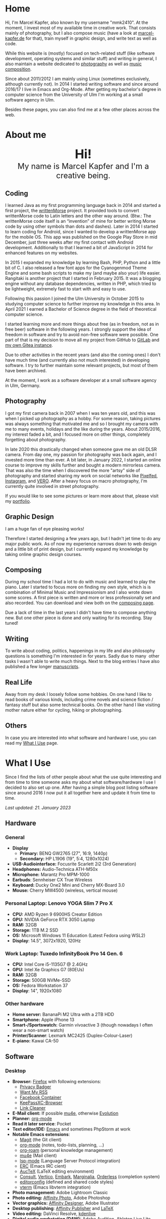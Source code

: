 #+HUGO_BASE_DIR: ../

* Home
  :PROPERTIES:
  :EXPORT_FILE_NAME: _index
  :EXPORT_HUGO_SECTION: /
  :EXPORT_HUGO_MENU: :menu main :weight 1
  :END:

  Hi, I'm Marcel Kapfer, also known by my username "mmk2410". At the moment, I invest most of my available time in creative work. That consists mainly of photography, but I also compose music (have a look at [[https://marcel-kapfer.de][marcel-kapfer.de]] for that), train myself in graphic design, and write text as well as code.

  While this website is (mostly) focused on tech-related stuff (like software development, operating systems and similar stuff) and writing in general, I also maintain a website dedicated to [[https://marcelkapfer.photography][photography]] as well as [[https://marcel-kapfer.de][music composition]].

  Since about 2011/2012 I am mainly using Linux (sometimes exclusively, although currently not).
  In 2014 I started writing software and since around 2016/17 I live in Emacs and Org-Mode. After getting my bachelor's degree in computer science from the University of Ulm I'm working at a small software agency in Ulm.

  Besides these pages, you can also find me at a few other places across the web.

* About me
  :PROPERTIES:
  :EXPORT_FILE_NAME: _index
  :EXPORT_HUGO_SECTION: about
  :EXPORT_HUGO_MENU: :menu main :weight 2
  :END:

  #+begin_export html
  <div style="text-align: center; margin: 20px 0;">
    <img src="/profile.png" style="width: 300px"/>
    <div style="font-size: 40px">
	<strong>Hi!</strong>
    </div>
    <div style="font-size: 25px">
	My name is Marcel Kapfer and I'm a creative being.
    </div>
  </div>
  #+end_export

** Coding

   I learned Java as my first programming language back in 2014 and started a first project, the [[https://gitlab.com/mmk2410/writtenmorse-specs/-/wikis/home][writtenMorse]] project.
   It provided tools to convert writtenMorse code to Latin letters and the other way around. (Btw.: The writtenMorse code itself is an “invention” of mine for better writing Morse code by using other symbols than dots and dashes).
   Later in 2014 I started to learn coding for Android, since I wanted to develop a writtenMorse app for the mobile OS.
   This app was published on the Google Play Store in mid December, just three weeks after my first contact with Android development.
   Additionally to that I learned a bit of JavaScript in 2014 for enhanced features on my websites.

   In 2015 I expanded my knowledge by learning Bash, PHP, Python and a little bit of C.
   I also released a few font apps for the Cyanogenmod Theme Engine and some bash scripts to make my (and maybe also your) life easier.
   Rangitaki is another project that I started in February 2015.
   It was a blogging engine without any database dependencies, written in PHP, which tried to be lightweight, extremely fast to start with and easy to use.

   Following this passion I joined the Ulm University in October 2015 to studying computer science to further improve my knowledge in this area.
   In April 2021 I earned a Bachelor of Science degree in the field of theoretical computer science.

   I started learning more and more things about free (as in freedom, not as in free beer) software in the following years.
   I strongly support the idea of freedom in software and try to avoid non-free software were possible.
   One part of that is my decision to move all my project from GitHub to [[https://gitlab.com/u/mmk2410/projects][GitLab]] and [[https://git.mmk2410.org/explore/repos][my own Gitea instance]].

   Due to other activities in the recent years (and also the coming ones) I don't have much time (and currently also not much interested) in developing software.
   I try to further maintain some relevant projects, but most of them have been archived.

   At the moment, I work as a software developer at a small software agency in Ulm, Germany.

** Photography

I got my first camera back in 2007 when I was ten years old, and this was when I picked up photography as a hobby.
For some reason, taking pictures was always something that motivated me and so I brought my camera with me to many events, holidays and the like during the years.
About 2015/2016, my interest faded a bit, and I focused more on other things, completely forgetting about photography.

In late 2020 this drastically changed when someone gave me an old DLSR camera.
From day one, my passion for photography was back again, and I invested more time than ever.
A bit later, in January 2022, I started an online course to improve my skills further and bought a modern mirrorless camera.
That was also the time when I discovered the more "artsy" side of photography and started sharing my work on social networks like [[https://pixelfed.social/mmk2410][Pixelfed]], [[https://instagram.com/mmk2410][Instagram]], and [[https://vero.co/mmk2410][VERO]].
After a heavy focus on macro photography, I'm currently quite involved in street photography.

If you would like to see some pictures or learn more about that, please visit my [[https://marcelkapfer.photography][portfolio]].

** Graphic Design

   I am a huge fan of eye pleasing works!

   Therefore I started designing a few years ago, but I hadn't jet time to do any major public work.
   As of now my experience narrows down to web design and a little bit of print design, but I currently expand my knowledge by taking online graphic design courses.

** Composing

   During my school time I had a lot to do with music and learned to play the piano.
   Later I started to focus more on finding my own style, which is is combination of Minimal Music and Impressionism and I also wrote down some scores.
   A first piece is written and more or less professionally set and also recorded.
   You can download and view both on the [[https://marcel-kapfer.de][composing page]].

   Due a lack of time in the last years I didn't have time to compose anything new.
   But one other piece is done and only waiting for its recording. Stay tuned!

** Writing

   To write about coding, politics, happenings in my life and also philosophy questions is something I'm interested in for years.
   Sadly due to many  other tasks I wasn't able to write much things.
   Next to the blog entries I have also published a few longer [[/manuscripts][manuscripts]].

** Real Life

   Away from my desk I loosely follow some hobbies.
   On one hand I like to read books of various kinds, including crime novels and science fiction / fantasy stuff but also some technical books.
   On the other hand I like visiting mother nature either for cycling, hiking or photographing.

** Others

   In case you are interested into what software and hardware I use, you can read my [[/uses][What I Use]] page.

* What I Use
  :PROPERTIES:
  :EXPORT_FILE_NAME: _index
  :EXPORT_HUGO_SECTION: uses
  :END:

  Since I find the lists of other people about what the use quite interesting and from time to time someone asks my about what software/hardware I use I decided to also set up one.
  After having a simple blog post listing software since around 2016 I now put it all together here and update it from time to time.

  /Last updated: 21. January 2023/

** Hardware

*** General

    - *Display*
      - *Primary:* BENQ GW2765 (27", 16:9, 1440p)
      - *Secondary:* HP L1906 (19", 5:4, 1280x1024)
    - *USB-Audiointerface:* Focusrite Scarlett 2i2 (3rd Generation)
    - *Headphones:* Audio-Technica ATH-M50x
    - *Microphone:* Marantz Pro MPM-1000
    - *Earbuds*: Sennheiser CX True Wireless
    - *Keyboard:* Ducky One2 Mini and Cherry MX-Board 3.0
    - *Mouse:* Cherry MW4500 (wireless, vertical mouse)

*** Personal Laptop: Lenovo YOGA Slim 7 Pro X

    - *CPU:* AMD Ryzen 9 6900HS Creator Edition
    - *GPU:* NVIDIA GeForce RTX 3050 Laptop
    - *RAM:* 32GB
    - *Storage:* 1TB M.2 SSD
    - *OS:* Microsoft Windows 11 Education (Latest Fedora using WSL2)
    - *Display*: 14.5", 3072x1920, 120Hz

*** Work Laptop: Tuxedo InfinityBook Pro 14 Gen. 6

    - *CPU:* Intel Core i5-1135G7 @ 2.4GHz
    - *GPU:* Intel Xe Graphics G7 (80EUs)
    - *RAM:* 32GB
    - *Storage:* 500GB NVMe-SSD
    - *OS:* Fedora Workstation 37
    - *Display*: 14", 1920x1080

*** Other hardware

    - *Home server:* BananaPi M2 Ultra with a 2TB HDD
    - *Smartphone:* Apple iPhone 13
    - *Smart-/Sportswatch:* Garmin vívoactive 3 (though nowadays I often wear a non-smart watch)
    - *Printer/Scanner*: Lexmark MC2425 (Duplex-Colour-Laser)
    - *E-piano:* Kawai CA-50

** Software

*** Desktop

    - *Browser:* [[https://www.mozilla.org/firefox/][Firefox]] with following extensions:
      - [[https://addons.mozilla.org/en-US/firefox/addon/privacy-badger17/][Privacy Badger]]
      - [[https://addons.mozilla.org/en-US/firefox/addon/want-my-rss/][Want My RSS]]
      - [[https://addons.mozilla.org/en-US/firefox/addon/facebook-container/][Facebook Container]]
      - [[https://addons.mozilla.org/en-US/firefox/addon/keepassxc-browser/][KeePassXC-Browser]]
      - [[https://addons.mozilla.org/en-US/firefox/addon/link-cleaner/][Link Cleaner]]
    - *E-Mail client:* If possible [[https://www.djcbsoftware.nl/code/mu/mu4e.html][mu4e]], otherwise [[https://wiki.gnome.org/Apps/Evolution][Evolution]]
    - *Planner:* [[https://orgmode.org/][org-mode]]
    - *Read it later service*: Pocket
    - *Text editor/IDE:* [[https://www.gnu.org/software/emacs/][Emacs]] and sometimes PhpStorm at work
    - *Notable Emacs extensions*:
      - [[https://magit.vc/][Magit]] (the Git client)
      - [[https://orgmode.org/][org-mode]] (notes, todo-lists, planning, ...)
      - [[https://www.orgroam.com/][org-roam]] (personal knowledge management)
      - [[https://www.djcbsoftware.nl/code/mu/mu4e.html][mu4e]] (Mail client)
      - [[https://emacs-lsp.github.io/lsp-mode/][lsp-mode]] (Language Server Protocol integration)
      - [[https://www.gnu.org/software/erc/][ERC]] (Emacs IRC cient)
      - [[https://www.gnu.org/software/auctex/][AucTeX]] (LaTeX editing environment)
      - [[https://github.com/minad/consult][Consult]], [[https://github.com/minad/vertico][Vertico]], [[https://github.com/oantolin/embark][Embark]], [[https://github.com/minad/marginalia][Marginalia]], [[https://github.com/oantolin/orderless][Orderless]] (completion system)
      - [[https://editorconfig.org/][editorconfig]] (defined and shared code styles)
      - [[https://github.com/akermu/emacs-libvterm][vterm]] (Emacs libvterm integration)
    - *Photo management:* Adobe Lightroom Classic
    - *Photo editing:* [[https://affinity.serif.com/en-gb/photo/][Affinity Photo]], Adobe Photoshop
    - *Vector graphics:* [[https://affinity.serif.com/en-gb/designer/][Affinity Designer]], Adobe Illustrator
    - *Desktop publishing*: [[https://affinity.serif.com/en-gb/publisher/][Affinity Publisher]] and [[https://www.latex-project.org/][LaTeX]]
    - *Video editing:* DaVinci Resolve, [[https://kdenlive.org/en/][kdenlive]]
    - *Digital audio workstation (DAW):* Adobe Audition, Ableton Live Lite, Audacity
    - *Scorewriter:* [[https://musescore.org/][musescore]]
    - *Music listening:* Spotify
    - *Accounting software*: [[https://hledger.org/][hledger]]

*** Android

    At the moment I don't use any Android devices, though I used the ecosystem in the past. Therefore, the following list only represents what I used a some point and may contain applications no longer developed/supported.

    - *Browser:* Firefox
    - *Messaging:* Conversation (XMPP), Discord, Linphone (softphone), [[https://github.com/MCMrARM/revolution-irc][Revolution IRC]], [[https://www.signal.org/][Signal]], Telegram, [[https://threema.ch/en][Threema]], WhatsApp
    - *Organization:* [[https://acalendar.tapirapps.de/en/support/home][aCalendar+]] (calendar), [[https://k9mail.app/][K-9 Mail]] (email), [[http://www.orgzly.com/][Orgzly]] (currently not), Todoist
    - *Music listening:* Spotify and [[http://y20k.org/transistor/][Transistor]] (radio)
    - *Social Networks:* [[https://tusky.app/][Tusky]] (Mastodon), [[https://klinkerapps.com/talon-overview/][Talon]] (Twitter), Instagram
    - *Privacy-tools:* [[https://jak-linux.org/projects/dns66/][DNS66]]
    - *Security:* [[https://github.com/andOTP/andOTP][andOTP]], [[https://github.com/PhilippC/keepass2android][Keepass2Android]]
    - *Software centres:* Google Play Store and [[https://f-droid.org/][F-Droid]]
    - *Other notable apps:* [[https://osmand.net/][OsmAnd]], AccuBattery, [[https://www.cgeo.org/][c:geo]], Pocket

*** iOS

    - *Browser*: Firefox (most of the time, sometimes Safari)
    - *Messaging:* Discord, [[https://www.signal.org/][Signal]], Telegram, WhatsApp
    - *Social Networks:* [[https://apps.apple.com/us/app/metatext/id1523996615?l=en][Metatext]] (Mastodon)
    - *Organizaton and Planning:* [[https://beorgapp.com/][beorg]] (Tasks), [[https://1writerapp.com/][1Writer]] (Notes)
    - *Security:* [[https://apps.apple.com/us/app/freeotp-authenticator/id872559395][FreeOTP]], [[https://strongboxsafe.com/][Strongbox]] (KeePass-compatible password store)
    - *Other notable apps:*  [[https://osmand.net/][OsmAnd]] (Maps), [[https://reederapp.com/][Reeder]] (RSS Reader)

** Self-hosted

   Some services are publicly available and hosted on a Hetzner VPS others are running on my home server (see above in the hardware section).

   - *Wiki:* [[https://moinmo.in/][MoinMoin]] (for [[https://uulmhack.dev][uulmhack]])
   - *RSS:* [[https://freshrss.github.io/FreshRSS/en/][FreshRSS]] with [[https://github.com/RSS-Bridge/rss-bridge/wiki][RSS-bridge]]
   - *Cloud:* Nextcloud
   - *Git web interface:* [[https://gitea.io/][Gitea]]
   - *IRC Bouncer:* [[https://wiki.znc.in/ZNC][ZNC]]
   - *Web analytics*: [[https://plausible.io/][Plausible]]
   - *Recipe management*: [[https://tandoor.dev/][Tandoor]]
   - *Online file browser*: [[https://filebrowser.org/][File Browser]]
   - *Photo gallery*: [[https://bpatrik.github.io/pigallery2/][PiGallery 2]]

* Blog
  :PROPERTIES:
  :EXPORT_FILE_NAME: _index
  :EXPORT_HUGO_SECTION: blog
  :EXPORT_HUGO_MENU: :menu main :weight 3
  :END:

  From time to time I have something I want to write about. Seldom I
  also have the time to do so. In these rare occasions you will find a
  blog post at this place.

  If you're asking, about what I write: I really can't tell. The most
  things you can find here in the moment are about Linux, coding, and
  similar stuff. But I won't promise that this wont change. We'll
  see...

* Projects
  :PROPERTIES:
  :EXPORT_FILE_NAME: _index
  :EXPORT_HUGO_SECTION: projects
  :EXPORT_HUGO_MENU: :menu main :weight 4
  :END:

  Since I started to program in 2014 I started a few small software projects.
  Sadly over the last  years I had nearly no time to maintain any of them (except features and bugfixes I needed).
  However, I try to further maintain and develop them.
  You can find all of them at [[https://gitlab.com/mmk2410][GitLab]].

** Debian packages and Ubuntu PPAs

   My unofficial Debian packages and the corresponding Ubuntu PPA for Jetbrains IntelliJ IDEA are probably the most “famous” thing I have created.
   At least I get bug reports and merge requests when I do not update the packages fast enough.

   Besides them I also created a few other packages for Debian.

   To clarify: I am not a official Debian Developer or Maintainer and am also not formally trained on building Debian packages.
   Therefore the quality of the packages is certainly not that good.
   There are---more or less---quite hacky.

*** IntelliJ IDEA Community & Ultimate

    The community edition and the ultimate edition as well can be received from the Launchpad repository [[https://launchpad.net/~mmk2410/+archive/ubuntu/intellij-idea][ppa:mmk2410/intellij-idea]] which you can add on Ubuntu with

    #+begin_src shell
      sudo apt-add-repository ppa:mmk2410/intellij-idea # Add the repository
      sudo apt-get update # Update the package lists
      sudo apt-get install intellij-idea-community # Install IntelliJ IDEA Community
      sudo apt-get install intellij-idea-ultimate # and/or install IntelliJ IDEA Ultimate
    #+end_src

    The source code and the =.deb= packages are available at their repositories on GitLab:

    - [[https://gitlab.com/mmk2410/intellij-idea-community/][IntelliJ IDEA Community repository]]
    - [[https://gitlab.com/mmk2410/intellij-idea-ultimate/][Intellij IDEA Ultimate repository]]

*** Typefaces

    Because I needed them, I packaged three typefaces for Debian.
    The packages should also work for Ubuntu but I don't provide an PPA for them.

    I currently can not ensure active maintenance of any of these packages.

    - *Iosevka*: [[https:://gitlab.com/mmk2410/fonts-iosevka][GitLab]] [[https://git.mmk2410.org/deb/fonts-iosevka][Gitea]]
    - *Hermit*: [[https://gitlab.com/mmk2410/fonts-hermit][GitLab]] [[https://git.mmk2410.org/deb/fonts-iosevka][Gitea]]
    - *Overpass*: [[https://git.mmk2410.org/deb/fonts-overpass][Gitea]]

** Scorelib (inactive)

   Scorelib is a smaller project I started in 2015 for managing my collection music scores (the sheetpapers) with a database.
   Scorelib is a CLI program written in Python and using SQlite as a database.
   I assume that it only runs on Linux, but I never tested it on other platforms.
   Scorelib is, as of now, quite small with only the basic features implemented (like I wrote on the beginning, I had no time to code much the last years).
   It is available at [[https://gitlab.com/mmk2410/scorelib][GitLab]].

   Note: Although the title says that the project is inactive I do not consider archiving it.
   Theoretically I still have a need for such a software but practically time is missing to work on it.
   It is also possible that I will start working on it again but then possibly also with a completely different tech stack/goal.

** Other

   Smaller scripts that aren't worth their own Git repository can be
   found at the [[https://gitlab.com/mmk2410/scirpts][scripts repo]].

** Archived
*** CyanogenMod Fonts (archived)

    In early 2015 I created three font packages for the CyanogenMod
    Theme Chooser (Comfortaa, Fira Sans and Raleway) which were all
    quite a success at Google Play. But since end of 2015 I no longer
    own an device for which a CyanogenMode / LineageOS build is
    available and so I sadly cannot further develop or maintain those
    packages. I /you/ are interested in helping with these projects,
    feel free to contact me at me(at)mmk2410(dot)org!

*** Rangitaki (archived)

    The biggest project I've started is the Rangitaki blogging engine.
    A blogging engine (with a few CMS features) written in PHP and
    without database dependencies. I used it prior to this WordPress
    installation and still use it on [[https://marcel-kapfer.de][marcel-kapfer.de]].

    Read more about it at [[https://gitlab.com/mmk2410/rangitaki/wikis/home][GitLab]].

*** writtenMorse (archived)

    writtenMorse was the first project I've started back in 2014. Its
    goal is it to provide a Morse code system for writing and reading
    (with signs like =#= for a letter space and =+= for a word space)
    -- especially at computer system, as well as software to work with
    it. The project started with a simple Java program which grow fast
    to a full-features software for converting writtenMorse and also
    Morse code. The project also created an Android app an a
    responsive web app.

    More information can still be found at the corresponding [[https://gitlab.com/mmk2410/writtenmorse-specs/wikis/home][wiki
    page]].

*** Other archived projects

    Beneath those projects there were also a few other ones worth
    mentioning like [[https://gitlab.com/mmk2410/filespread][Filespread]], an web app for sending a file to a
    group of people via mail, and [[https://gitlab.com/mmk2410/titama][TiTaMa]], a simple time table manager
    web app written in PHP (a rewrite in Dart was started and the
    backend is complete since mid-2016 but the frontend was never
    started). There is also the usual bunch of dead experiments like
    an Rangitaki SSH Sync library, written in C with libssh. As of now
    all these are no longer developed and archived.

* Manuscripts
  :PROPERTIES:
  :EXPORT_FILE_NAME: _index
  :EXPORT_HUGO_SECTION: manuscripts
  :EXPORT_HUGO_MENU: :menu main :weight 6
  :END:

  Here you can find some articles, concepts, manuscripts and similar
  documents. Most of them are written in German.

** Philosophy

   - [[/2019/04/handlungsfreiheit-privatautonomie-mensch-autonome-systeme.pdf][Handlungsfreiheit und Privatautonomie des Menschen bei autonomen Systemen]] (Deutsch, 12. Februar 2019)
   - [[/2018/07/arbeit.pdf][Suizid aus den Augen Viktor E. Frankls]] (Deutsch, 30. März 2018)
   - [[/2018/03/mathematik-antike.pdf][Mathematik in der Antike]] (Deutsch, 12. März 2018)

** Computer Science

   - [[/2018/08/overview-of-finding-the-most-probable-explanation-in-bayesian-networks.pdf][Overview of finding the most probable explanation in Bayesian networks]] (English, 09. July 2018)
   - [[/2018/03/vergleich-bdsg-dsgvo.pdf][Das Bundesdatenschutzgesetz im Vergleich mit der Datenschutz-Grundverordnung]] (Deutsch, 24. Januar 2018)

** Misc

   - [[/2018/03/konzept-gespraech-konfliktbewaeltigung.pdf][Konzept für Gespräche zur Konfliktbewältigung]] (Deutsch, 27. März 2018)

* Quotes
  :PROPERTIES:
  :EXPORT_FILE_NAME: _index
  :EXPORT_HUGO_SECTION: quotes
  :EXPORT_HUGO_MENU: :menu main :weight 7
  :END:

  /These pages are only in German./

  Auf diesen Seiten sammeln sich zahlreiche (zumeist unkommentierte)
  Zitate. Der Großteil (zur Zeit sogar noch alle) stammen von einem
  Projekt 365 (wem das nicht bekannt ist, ein Projekt 365 ist ein
  Projekt, bei welchem man sich täglich eine Aufgabe vornimmt), zu
  welchem ich 2015 ermuntert wurde. Ich habe mich damals dazu
  entschieden, ein Jahr lange jeden Tag ein Zitat (unkommentiert) zu
  posten. Diese Sammlung findet sich hier.

  Das hießt aber nicht, dass nie etwas Neues hinzukommt. Es ist gut
  möglich, dass ich hier in Zukunft von Zeit zu Zeit ein Zitat poste
  und eventuell dieses auch sogar etwas kommentiere. Mal schauen... :D

  Falls das mal der Fall sein sollte und sich jemand bewusst nur für
  die Posts im Rahmen des damaligen Projekt 365 interessiert, kann er
  explizit diese unter der [[/categories/project365-2015][dazugehörigen Kategorieseite]] lesen.

* Contact
  :PROPERTIES:
  :EXPORT_FILE_NAME: _index
  :EXPORT_HUGO_SECTION: contact
  :EXPORT_HUGO_MENU: :menu main :weight 99
  :END:

  If you want to contact me you can choose among the following options (though I prefer email):

  - Email: me(at)mmk2410(dot)org (PGP key ID: =CADE 6F0C 09F2 1B09=)
  - XMPP/Jabber: mmk2410(at)xmpp(dot)mmk2410(dot)org
  - Direct Message on either Mastodon or Twitter (accounts see below)

  You can also follow me on some social networks where I am more or less active:

  - Mastodon/Fosstodon: [[https://fosstodon.org/@mmk2410][@mmk2410@fosstodon.org]]
  - Twitter: [[https://twitter.com/mmk2410][@mmk2410]]

* Impressum und Datenschutz
  :PROPERTIES:
  :EXPORT_FILE_NAME: _index
  :EXPORT_HUGO_SECTION: imprint
  :END:
  Marcel Kapfer<br>
  Buchenlandweg 99<br>
  89075 Ulm

  E-Mail: me(at)mmk2410(dot)org

  Verantwortlich für den Inhalt (gem. § 55 Abs. 2 RStV):<br>
  Marcel Kapfer<br>
  Buchenlandweg 99<br>
  89075 Ulm

** Disclaimer – rechtliche Hinweise
***  § 1 Warnhinweis zu Inhalten

  Die kostenlosen und frei zugänglichen Inhalte dieser Webseite wurden
  mit größtmöglicher Sorgfalt erstellt. Der Anbieter dieser Webseite
  übernimmt jedoch keine Gewähr für die Richtigkeit und Aktualität der
  bereitgestellten kostenlosen und frei zugänglichen journalistischen
  Ratgeber und Nachrichten. Namentlich gekennzeichnete Beiträge geben
  die Meinung des jeweiligen Autors und nicht immer die Meinung des
  Anbieters wieder. Allein durch den Aufruf der kostenlosen und frei
  zugänglichen Inhalte kommt keinerlei Vertragsverhältnis zwischen dem
  Nutzer und dem Anbieter zustande, insoweit fehlt es am
  Rechtsbindungswillen des Anbieters.

*** § 2 Externe Links

  Diese Website enthält Verknüpfungen zu Websites Dritter (“externe
  Links”). Diese Websites unterliegen der Haftung der jeweiligen
  Betreiber. Der Anbieter hat bei der erstmaligen Verknüpfung der
  externen Links die fremden Inhalte daraufhin überprüft, ob etwaige
  Rechtsverstöße bestehen. Zu dem Zeitpunkt waren keine Rechtsverstöße
  ersichtlich. Der Anbieter hat keinerlei Einfluss auf die aktuelle
  und zukünftige Gestaltung und auf die Inhalte der verknüpften
  Seiten. Das Setzen von externen Links bedeutet nicht, dass sich der
  Anbieter die hinter dem Verweis oder Link liegenden Inhalte zu Eigen
  macht. Eine ständige Kontrolle der externen Links ist für den
  Anbieter ohne konkrete Hinweise auf Rechtsverstöße nicht zumutbar.
  Bei Kenntnis von Rechtsverstößen werden jedoch derartige externe
  Links unverzüglich gelöscht.

***  § 3 Urheber- und Leistungsschutzrechte

  Eigene Inhalte werden unter Creative Commons Attribution Share-Alike
  4.0 veröffentlicht, davon ausgenommen sind als Zitat gekennzeichnete
  Stellen oder Beiträge in denen ausdrücklich auf eine andere Lizenz
  hingewiesen wird.

  Die Darstellung dieser Website in fremden Frames ist nur mit
  schriftlicher Erlaubnis zulässig.

*** § 4 Besondere Nutzungsbedingungen

  Soweit besondere Bedingungen für einzelne Nutzungen dieser Website
  von den vorgenannten Paragraphen abweichen, wird an entsprechender
  Stelle ausdrücklich darauf hingewiesen. In diesem Falle gelten im
  jeweiligen Einzelfall die besonderen Nutzungsbedingungen.

  Quelle: Impressum-Generator.

**  Datenschutz

  Nachfolgend möchten wir Sie über unsere Datenschutzerklärung
  informieren. Sie finden hier Informationen über die Erhebung und
  Verwendung persönlicher Daten bei der Nutzung unserer Webseite. Wir
  beachten dabei das für Deutschland geltende Datenschutzrecht. Sie
  können diese Erklärung jederzeit auf unserer Webseite abrufen.

  Wir weisen ausdrücklich darauf hin, dass die Datenübertragung im
  Internet (z.B. bei der Kommunikation per E-Mail) Sicherheitslücken
  aufweisen und nicht lückenlos vor dem Zugriff durch Dritte geschützt
  werden kann.

  Die Verwendung der Kontaktdaten unseres Impressums zur gewerblichen
  Werbung ist ausdrücklich nicht erwünscht, es sei denn wir hatten
  zuvor unsere schriftliche Einwilligung erteilt oder es besteht
  bereits eine Geschäftsbeziehung. Der Anbieter und alle auf dieser
  Website genannten Personen widersprechen hiermit jeder kommerziellen
  Verwendung und Weitergabe ihrer Daten.

*** Personenbezogene Daten

  Sie können unsere Webseite ohne Angabe personenbezogener Daten
  besuchen. Soweit auf unseren Seiten personenbezogene Daten (wie
  Name, Anschrift oder E-Mail Adresse) erhoben werden, erfolgt dies,
  soweit möglich, auf freiwilliger Basis. Diese Daten werden ohne Ihre
  ausdrückliche Zustimmung nicht an Dritte weitergegeben. Sofern
  zwischen Ihnen und uns ein Vertragsverhältnis begründet, inhaltlich
  ausgestaltet oder geändert werden soll oder Sie an uns eine Anfrage
  stellen, erheben und verwenden wir personenbezogene Daten von Ihnen,
  soweit dies zu diesen Zwecken erforderlich ist (Bestandsdaten). Wir
  erheben, verarbeiten und nutzen personenbezogene Daten soweit dies
  erforderlich ist, um Ihnen die Inanspruchnahme des Webangebots zu
  ermöglichen (Nutzungsdaten). Sämtliche personenbezogenen Daten
  werden nur solange gespeichert wie dies für den genannten Zweck
  (Bearbeitung Ihrer Anfrage oder Abwicklung eines Vertrags)
  erforderlich ist. Hierbei werden steuer- und handelsrechtliche
  Aufbewahrungsfristen berücksichtigt. Auf Anordnung der zuständigen
  Stellen dürfen wir im Einzelfall Auskunft über diese Daten
  (Bestandsdaten) erteilen, soweit dies für Zwecke der
  Strafverfolgung, zur Gefahrenabwehr, zur Erfüllung der gesetzlichen
  Aufgaben der Verfassungsschutzbehörden oder des Militärischen
  Abschirmdienstes oder zur Durchsetzung der Rechte am geistigen
  Eigentum erforderlich ist.

***  Auskunftsrecht

  Sie haben das jederzeitige Recht, sich unentgeltlich und
  unverzüglich über die zu Ihrer Person erhobenen Daten zu erkundigen.
  Sie haben das jederzeitige Recht, Ihre Zustimmung zur Verwendung
  Ihrer angegeben persönlichen Daten mit Wirkung für die Zukunft zu
  widerrufen. Zur Auskunftserteilung wenden Sie sich bitte an den
  Anbieter unter den Kontaktdaten im Impressum.

  Quelle: [[https://www.juraforum.de][www.juraforum.de]]
